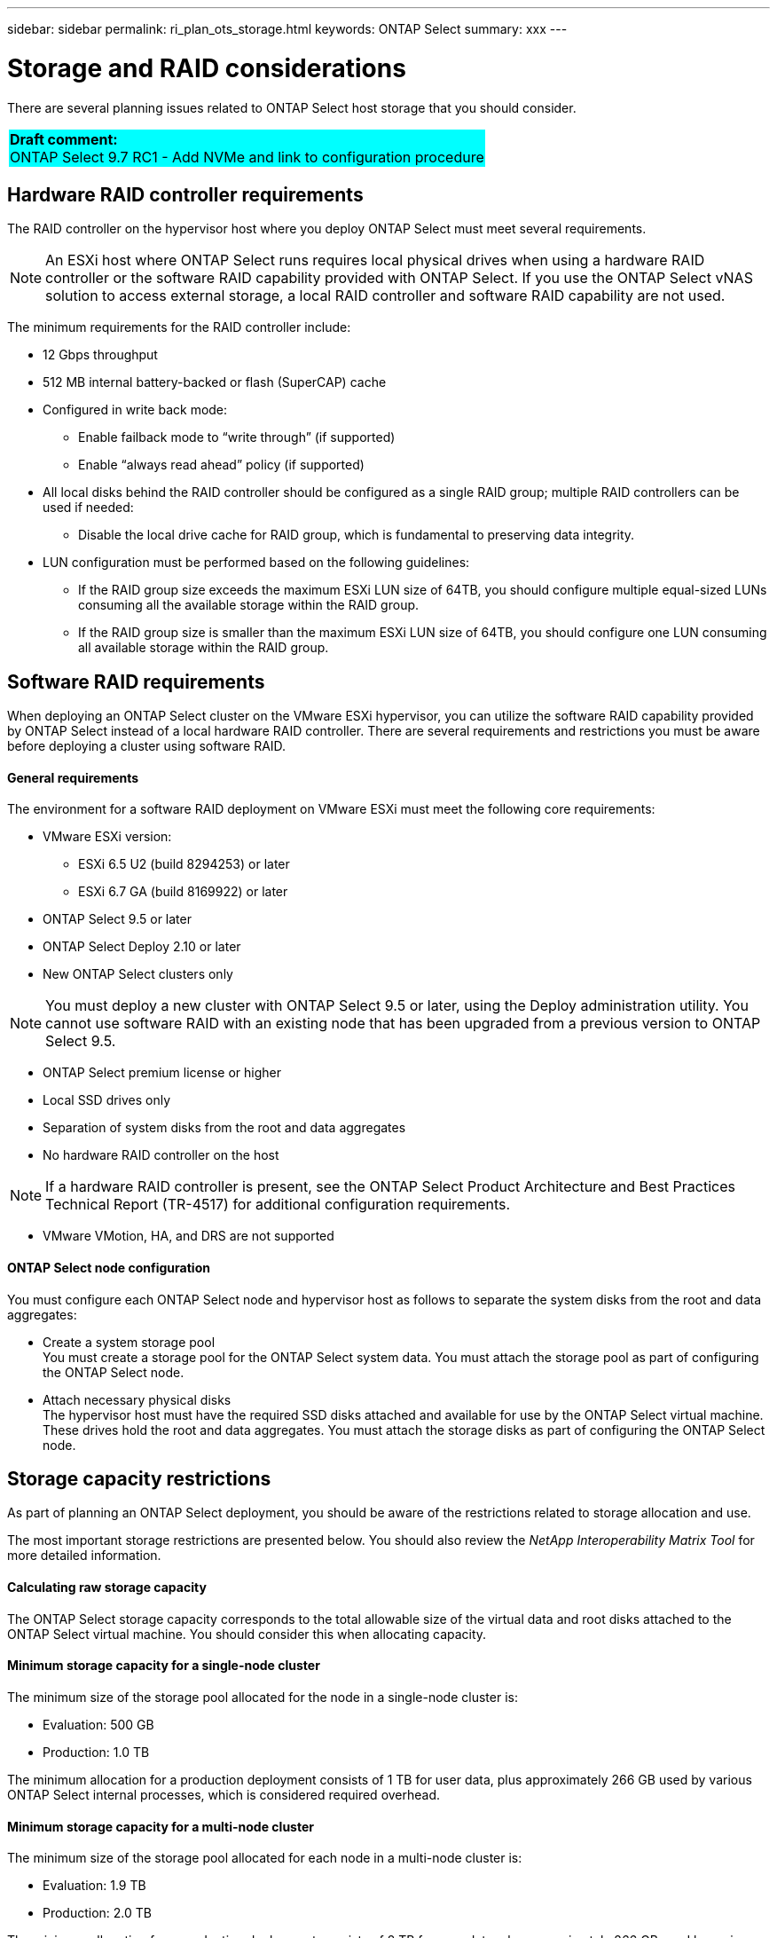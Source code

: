 ---
sidebar: sidebar
permalink: ri_plan_ots_storage.html
keywords: ONTAP Select
summary: xxx
---

= Storage and RAID considerations
:hardbreaks:
:nofooter:
:icons: font
:linkattrs:
:imagesdir: ./media/

[.lead]
There are several planning issues related to ONTAP Select host storage that you should consider.

[cols="1"]
|===
|*Draft comment:*
  ONTAP Select 9.7 RC1 - Add NVMe and link to configuration procedure
{set:cellbgcolor:aqua}
|===

== Hardware RAID controller requirements

The RAID controller on the hypervisor host where you deploy ONTAP Select must meet several requirements.

NOTE: An ESXi host where ONTAP Select runs requires local physical drives when using a hardware RAID controller or the software RAID capability provided with ONTAP Select. If you use the ONTAP Select vNAS solution to access external storage, a local RAID controller and software RAID capability are not used.

The minimum requirements for the RAID controller include:

* 12 Gbps throughput
* 512 MB internal battery-backed or flash (SuperCAP) cache
* Configured in write back mode:
** Enable failback mode to “write through” (if supported)
** Enable “always read ahead” policy (if supported)
* All local disks behind the RAID controller should be configured as a single RAID group; multiple RAID controllers can be used if needed:
** Disable the local drive cache for RAID group, which is fundamental to preserving data integrity.
* LUN configuration must be performed based on the following guidelines:
** If the RAID group size exceeds the maximum ESXi LUN size of 64TB, you should configure multiple equal-sized LUNs consuming all the available storage within the RAID group.
** If the RAID group size is smaller than the maximum ESXi LUN size of 64TB, you should configure one LUN consuming all available storage within the RAID group.

== Software RAID requirements

When deploying an ONTAP Select cluster on the VMware ESXi hypervisor, you can utilize the software RAID capability provided by ONTAP Select instead of a local hardware RAID controller. There are several requirements and restrictions you must be aware before deploying a cluster using software RAID.

==== General requirements

The environment for a software RAID deployment on VMware ESXi must meet the following core requirements:

* VMware ESXi version:
** ESXi 6.5 U2 (build 8294253) or later
** ESXi 6.7 GA (build 8169922) or later
* ONTAP Select 9.5 or later
* ONTAP Select Deploy 2.10 or later
* New ONTAP Select clusters only

NOTE: You must deploy a new cluster with ONTAP Select 9.5 or later, using the Deploy administration utility. You cannot use software RAID with an existing node that has been upgraded from a previous version to ONTAP Select 9.5.

* ONTAP Select premium license or higher
* Local SSD drives only
* Separation of system disks from the root and data aggregates
* No hardware RAID controller on the host

NOTE: If a hardware RAID controller is present, see the ONTAP Select Product Architecture and Best Practices Technical Report (TR-4517) for additional configuration requirements.

* VMware VMotion, HA, and DRS are not supported

==== ONTAP Select node configuration

You must configure each ONTAP Select node and hypervisor host as follows to separate the system disks from the root and data aggregates:

* Create a system storage pool
You must create a storage pool for the ONTAP Select system data. You must attach the storage pool as part of configuring the ONTAP Select node.
* Attach necessary physical disks
The hypervisor host must have the required SSD disks attached and available for use by the ONTAP Select virtual machine. These drives hold the root and data aggregates. You must attach the storage disks as part of configuring the ONTAP Select node.

== Storage capacity restrictions

As part of planning an ONTAP Select deployment, you should be aware of the restrictions related to storage allocation and use.

The most important storage restrictions are presented below. You should also review the _NetApp Interoperability Matrix Tool_ for more detailed information.

==== Calculating raw storage capacity

The ONTAP Select storage capacity corresponds to the total allowable size of the virtual data and root disks attached to the ONTAP Select virtual machine. You should consider this when allocating capacity.

==== Minimum storage capacity for a single-node cluster

The minimum size of the storage pool allocated for the node in a single-node cluster is:

* Evaluation: 500 GB
* Production: 1.0 TB

The minimum allocation for a production deployment consists of 1 TB for user data, plus approximately 266 GB used by various ONTAP Select internal processes, which is considered required overhead.

==== Minimum storage capacity for a multi-node cluster

The minimum size of the storage pool allocated for each node in a multi-node cluster is:

* Evaluation: 1.9 TB
* Production: 2.0 TB

The minimum allocation for a production deployment consists of 2 TB for user data, plus approximately 266 GB used by various ONTAP Select internal processes, which is considered required overhead.

NOTE: Each node in an HA pair must have the same storage capacity.

==== Storage capacity and multiple storage pools

You can configure each ONTAP Select node to use up to 400 TB of storage when using local direct-attached storage, VMware vSAN, or external storage arrays. However, a single storage pool has a maximum size of 64 TB when using direct-attached storage or external storage arrays. Therefore, if you plan to use more than 64 TB of storage in these situations, you must allocate multiple storage pools as follows:

* Assign the initial storage pool during the cluster creation process
* Increase the node storage by allocating one or more additional storage pools

NOTE: A 2% buffer is left unused in each storage pool and does not require a capacity license. This storage is not used by ONTAP Select, unless a capacity cap is specified. If a capacity cap is specified, then that amount of storage will be used unless the amount specified falls in the 2% buffer zone. The buffer is needed to prevent occasional errors that occur when attempting to allocate all of the space in a storage pool.

==== Storage capacity and VMware vSAN

When using VMware vSAN, a datastore can be larger than 64 TB. However, you can only initially allocate up to 64 TB when creating the ONTAP Select cluster. After the cluster is created, you can allocate additional storage from the existing vSAN datastore. The vSAN datastore capacity that can be consumed by ONTAP Select is based on the VM storage policy set.

==== Best practices

You should consider the following recommendations regarding the hypervisor core hardware:

* All of the drives in a single ONTAP Select aggregate should be the same type. For example, you should not mix HDD and SSD drives in the same aggregate.

== NVMe drives with software RAID

You can configure software RAID to use NVMe SSD drives. Your environment must meet the following requirements:

* ONTAP Select 9.7 or later
* Premium XL license or 90 day evaluation license
* VMware ESXi version 6.7 or higher
* NVMe devices must conform to specification 1.0 or later

You must manually configure the NVMe drives before using them. See link:ti_chk_nvme_configure.html[Configuring a host for NVMe drives] for more information.
